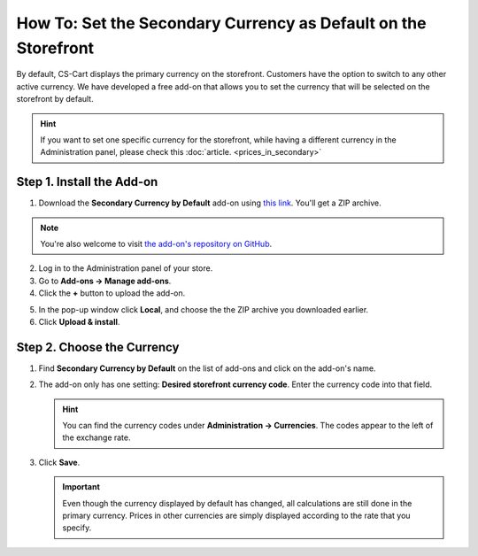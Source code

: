 ***************************************************************
How To: Set the Secondary Currency as Default on the Storefront
***************************************************************

By default, CS-Cart displays the primary currency on the storefront. Customers have the option to switch to any other active currency. We have developed a free add-on that allows you to set the currency that will be selected on the storefront by default.

.. hint::

    If you want to set one specific currency for the storefront, while having a different currency in the Administration panel, please check this :doc:`article. <prices_in_secondary>`

.. image:: img/default_secondary_currency_02.png
    :align: center
    :alt: Default currency on the storefront.

==========================
Step 1. Install the Add-on
==========================

1. Download the **Secondary Currency by Default** add-on using `this link <https://github.com/cscart/addon-default-secondary-currency/archive/master.zip>`_. You'll get a ZIP archive.

.. note::

    You're also welcome to visit `the add-on's repository on GitHub <https://github.com/cscart/addon-default-secondary-currency>`_. 

2. Log in to the Administration panel of your store.

3. Go to **Add-ons → Manage add-ons**.

4. Сlick the **+** button to upload the add-on.

.. image:: img/addons_plus_button.png
    :align: center
    :alt: Add-ons plus button

5. In the pop-up window click **Local**, and choose the the ZIP archive you downloaded earlier.

6. Click **Upload & install**.

.. image:: img/upload_and_install_addon.png
    :align: center
    :alt: Upload and install pop-up

===========================
Step 2. Choose the Currency
===========================

1. Find **Secondary Currency by Default** on the list of add-ons and click on the add-on's name.

.. image:: img/prices_in_secondary_currency_01.png
    :align: center
    :alt: The Product Prices in the Secondary Currency add-on

2. The add-on only has one setting: **Desired storefront currency code**. Enter the currency code into that field.

   .. hint::

       You can find the currency codes under **Administration → Currencies**. The codes appear to the left of the exchange rate.

3. Click **Save**.

   .. important::

       Even though the currency displayed by default has changed, all calculations are still done in the primary currency. Prices in other currencies are simply displayed according to the rate that you specify.

.. image:: img/prices_in_secondary_currency_02.png
    :align: center
    :alt: The codes of the currencies in a CS-Cart store.
